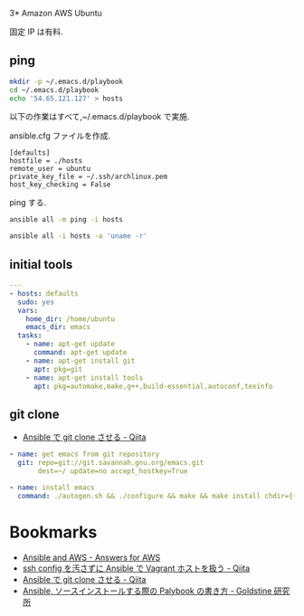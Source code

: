 3* Amazon AWS Ubuntu

  固定 IP は有料.

** ping
#+begin_src bash
mkdir -p ~/.emacs.d/playbook
cd ~/.emacs.d/playbook
echo '54.65.121.127' > hosts
#+end_src

   以下の作業はすべて,~/.emacs.d/playbook で実施.

   ansible.cfg ファイルを作成.

   #+begin_src text
   [defaults]
   hostfile = ./hosts
   remote_user = ubuntu
   private_key_file = ~/.ssh/archlinux.pem
   host_key_checking = False
   #+end_src

   ping する.

#+begin_src bash :results raw silent :export both 
ansible all -m ping -i hosts
#+end_src

#+RESULTS:
54.64.58.11 | success >> {
    "changed": false, 
    "ping": "pong"
}


#+begin_src bash :results raw :export both 
ansible all -i hosts -a 'uname -r'
#+end_src

#+RESULTS:
54.64.58.11 | success | rc=0 >>
3.13.0-36-generic

** initial tools

#+begin_src yaml :tangle yes
---
- hosts: defaults
  sudo: yes
  vars:
    home_dir: /home/ubuntu
    emacs_dir: emacs
  tasks:
    - name: apt-get update
      command: apt-get update
    - name: apt-get install git
      apt: pkg=git
    - name: apt-get install tools
      apt: pkg=automake,make,g++,build-essential,autoconf,texinfo
#+end_src

** git clone
  - [[http://qiita.com/seizans/items/f5f052aec1592c47767f][Ansible で git clone させる - Qiita]]

#+begin_src yaml :tangle yes
    - name: get emacs from git repository
      git: repo=git://git.savannah.gnu.org/emacs.git
           dest=~/ update=no accept_hostkey=True
      
    - name: install emacs
      command: ./autogen.sh && ./configure && make && make install chdir={{home_dir}}/{{emacs_dir}}
#+end_src

* Bookmarks
  - [[http://answersforaws.com/episodes/2-ansible-and-aws/][Ansible and AWS - Answers for AWS]]
  - [[http://qiita.com/janus_wel/items/faac04f2ec2cdb50d074][ssh config を汚さずに Ansible で Vagrant ホストを扱う - Qiita]]
  - [[http://qiita.com/seizans/items/f5f052aec1592c47767f][Ansible で git clone させる - Qiita]]
  - [[http://mosuke5.hateblo.jp/entry/2014/11/16/153223][Ansible, ソースインストールする際の Palybook の書き方 - Goldstine 研究所]]

